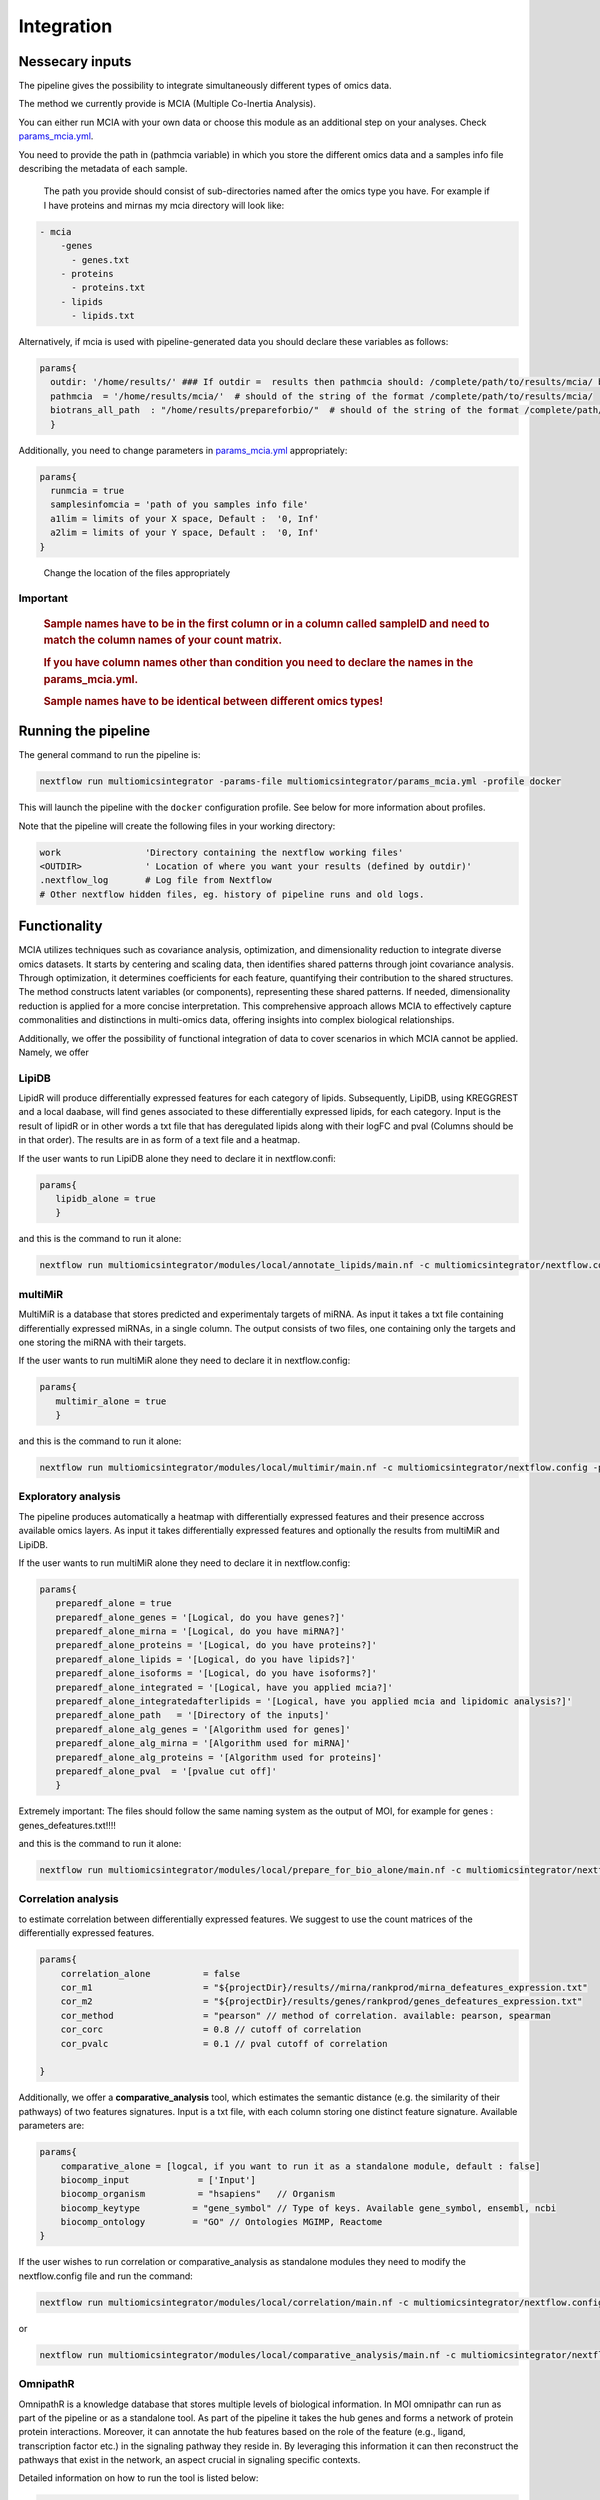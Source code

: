 Integration
================================

Nessecary inputs
----------------

The pipeline gives the possibility to integrate simultaneously different
types of omics data.

The method we currently provide is MCIA (Multiple Co-Inertia Analysis).

You can either run MCIA with your own data or choose this module as an
additional step on your analyses. Check
`params_mcia.yml <https://github.com/ASAGlab/MOI--An-integrated-solution-for-omics-analyses/blob/main/params_mcia.yml>`__.

You need to provide the path in (pathmcia variable) in which you store
the different omics data and a samples info file describing the metadata
of each sample.

   The path you provide should consist of sub-directories named after
   the omics type you have. For example if I have proteins and mirnas my
   mcia directory will look like:

.. code:: plaintext

   - mcia
       -genes
         - genes.txt
       - proteins
         - proteins.txt
       - lipids
         - lipids.txt
       

Alternatively, if mcia is used with pipeline-generated data you
should declare these variables as follows:

.. code:: bash

   params{
     outdir: '/home/results/' ### If outdir =  results then pathmcia should: /complete/path/to/results/mcia/ biotransl_all_path:path/to/results/prepareforbio
     pathmcia  = '/home/results/mcia/'  # should of the string of the format /complete/path/to/results/mcia/ 
     biotrans_all_path  : "/home/results/prepareforbio/"  # should of the string of the format /complete/path/to/results/prepareforbio/ 
     }

Additionally, you need to change parameters in
`params_mcia.yml <../params_mcia.yml>`__ appropriately:

.. code:: bash


   params{
     runmcia = true
     samplesinfomcia = 'path of you samples info file'
     a1lim = limits of your X space, Default :  '0, Inf'
     a2lim = limits of your Y space, Default :  '0, Inf'
   }

..

   Change the location of the files appropriately

Important
~~~~~~~~~

   .. rubric:: Sample names have to be in the first column or in a
      column called sampleID and **need to match** the column names of
      your count matrix.
      :name: sample-names-have-to-be-in-the-first-column-or-in-a-column-called-sampleid-and-need-to-match-the-column-names-of-your-count-matrix.

   .. rubric:: If you have column names other than **condition** you
      need to declare the names in the params_mcia.yml.
      :name: if-you-have-column-names-other-than-condition-you-need-to-declare-the-names-in-the-params_mcia.yml.

   .. rubric:: Sample names have to be identical between different omics types!

Running the pipeline
--------------------

The general command to run the pipeline is:

.. code:: bash

   nextflow run multiomicsintegrator -params-file multiomicsintegrator/params_mcia.yml -profile docker 

This will launch the pipeline with the ``docker`` configuration profile.
See below for more information about profiles.

Note that the pipeline will create the following files in your working
directory:

.. code:: bash

   work                'Directory containing the nextflow working files'
   <OUTDIR>            ' Location of where you want your results (defined by outdir)' 
   .nextflow_log       # Log file from Nextflow
   # Other nextflow hidden files, eg. history of pipeline runs and old logs.

Functionality
-------------

MCIA utilizes techniques such as covariance analysis,
optimization, and dimensionality reduction to integrate diverse omics
datasets. It starts by centering and scaling data, then identifies
shared patterns through joint covariance analysis. Through optimization,
it determines coefficients for each feature, quantifying their
contribution to the shared structures. The method constructs latent
variables (or components), representing these shared patterns. If needed,
dimensionality reduction is applied for a more concise interpretation.
This comprehensive approach allows MCIA to effectively
capture commonalities and distinctions in multi-omics data, offering
insights into complex biological relationships.

Additionally, we offer the possibility of functional integration of data
to cover scenarios in which MCIA cannot be applied. Namely, we offer 


LipiDB
~~~~~~~~~~~~~~~~~~~

LipidR will produce differentially expressed features for each category
of lipids. Subsequently, LipiDB, using KREGGREST and a local daabase, will find genes
associated to these differentially expressed lipids, for each category.
Input is the result of lipidR or in other words a txt file that has deregulated lipids along with their logFC and pval (Columns should be in that order).
The results are in as form of a text file and a heatmap.

If the user wants to run LipiDB alone they need to declare it in nextflow.confi:

.. code:: bash

      params{
         lipidb_alone = true
         }

and this is the command to run it alone:

.. code:: bash

   nextflow run multiomicsintegrator/modules/local/annotate_lipids/main.nf -c multiomicsintegrator/nextflow.config -profile docker

multiMiR
~~~~~~~~~

MultiMiR is a database that stores predicted and experimentaly targets of miRNA. 
As input it takes a txt file containing differentially expressed miRNAs, in a single column.
The output consists of two files, one containing only the targets and one storing
the miRNA with their targets. 

If the user wants to run multiMiR alone they need to declare it in nextflow.config:

.. code:: bash

      params{
         multimir_alone = true
         }

and this is the command to run it alone:

.. code:: bash

   nextflow run multiomicsintegrator/modules/local/multimir/main.nf -c multiomicsintegrator/nextflow.config -profile docker


Exploratory analysis
~~~~~~~~~~~~~~~~~~~~
The pipeline produces automatically a heatmap with differentially expressed
features and their presence accross available omics layers. As input it takes
differentially expressed features and optionally the results from multiMiR and 
LipiDB. 

If the user wants to run multiMiR alone they need to declare it in nextflow.config:

.. code:: bash

      params{
         preparedf_alone = true
         preparedf_alone_genes = '[Logical, do you have genes?]'
         preparedf_alone_mirna = '[Logical, do you have miRNA?]'
         preparedf_alone_proteins = '[Logical, do you have proteins?]'
         preparedf_alone_lipids = '[Logical, do you have lipids?]'
         preparedf_alone_isoforms = '[Logical, do you have isoforms?]'
         preparedf_alone_integrated = '[Logical, have you applied mcia?]'
         preparedf_alone_integratedafterlipids = '[Logical, have you applied mcia and lipidomic analysis?]'
         preparedf_alone_path   = '[Directory of the inputs]'  
         preparedf_alone_alg_genes = '[Algorithm used for genes]'  
         preparedf_alone_alg_mirna = '[Algorithm used for miRNA]'  
         preparedf_alone_alg_proteins = '[Algorithm used for proteins]'  
         preparedf_alone_pval  = '[pvalue cut off]'  
         }

Extremely important:
The files should follow the same naming system as the output of MOI, for example for genes : genes_defeatures.txt!!!! 

and this is the command to run it alone:

.. code:: bash

   nextflow run multiomicsintegrator/modules/local/prepare_for_bio_alone/main.nf -c multiomicsintegrator/nextflow.config -profile docker

Correlation analysis
~~~~~~~~~~~~~~~~~~~~~

to estimate correlation between differentially expressed features. 
We suggest to use the count matrices of the differentially expressed features.

.. code:: bash

   params{
       correlation_alone          = false
       cor_m1                     = "${projectDir}/results//mirna/rankprod/mirna_defeatures_expression.txt"
       cor_m2                     = "${projectDir}/results/genes/rankprod/genes_defeatures_expression.txt"
       cor_method                 = "pearson" // method of correlation. available: pearson, spearman
       cor_corc                   = 0.8 // cutoff of correlation
       cor_pvalc                  = 0.1 // pval cutoff of correlation
       
   }


Additionally, we offer a
**comparative_analysis** tool, which estimates the semantic distance 
(e.g. the similarity of their pathways) of two features signatures. 
Input is a txt file, with each column storing one distinct feature signature. 
Available parameters are:

.. code:: bash

   params{
       comparative_alone = [logcal, if you want to run it as a standalone module, default : false]
       biocomp_input             = ['Input']
       biocomp_organism          = "hsapiens"   // Organism
       biocomp_keytype          = "gene_symbol" // Type of keys. Available gene_symbol, ensembl, ncbi
       biocomp_ontology         = "GO" // Ontologies MGIMP, Reactome
   }


If the user wishes to run correlation or comparative_analysis as
standalone modules they need to modify the nextflow.config file and run
the command:

.. code:: bash

   nextflow run multiomicsintegrator/modules/local/correlation/main.nf -c multiomicsintegrator/nextflow.config -profile docker


or


.. code:: bash

   nextflow run multiomicsintegrator/modules/local/comparative_analysis/main.nf -c multiomicsintegrator/nextflow.config -profile docker



OmnipathR
~~~~~~~~~~~~
OmnipathR is a knowledge database that stores multiple levels of biological information. In MOI omnipathr can run as part of the pipeline or as a standalone tool. As part of the pipeline it takes the hub genes and forms a network of protein protein interactions. Moreover, it can annotate the hub features based on the role of the feature (e.g., ligand, transcription factor etc.) in the signaling pathway they reside in. By leveraging this information it can then reconstruct the pathways that exist in the network, an aspect crucial in signaling specific contexts. 

Detailed information on how to run the tool is listed below: 

.. code:: bash

    params {
        omnipath_biotrans = '[directory containing the outputs of biotranslator, relative to outdir]' 
        omnipath_choose = '[choose_omics, choose_role]'
        omnipath_choose_type = '[logical, specify if additional annotation is desired]'
        omnipath_additional_info_bool = '[Logical, whether you want additional annotation]'
        omnipath_additional_info_val = '[Must be present in get_omnipath_resources(), e.g., "SignaLink pathway"]'
        omnipath_additional_info_attribute = '[Must be in get_omnipath_resources(omnipath_annot), e.g., "TGF" (omnipath_annot is declared above)]'
    }




If the user want to run the tool as a standalone module for a single omics they need one extra argument:

.. code:: bash

   params{
     omnipath_alone = '[logical, T]'
   }



The command to run the tool as a standalone module is

.. code:: bash

   nextflow run multiomicsintegrator/modules/local/omnipath/main.nf -c multiomicsintegrator/nextflow.config -profile docker


Moreover, if the user has multiple omics and wants to integrate them after the step of differential expression rather than after pathway enrichment analysis they need to supply an additional file with columns Gene (gene symbol) and Category (omics type). 
This file is automatically produced by MOI and is called genes_across_omics.txt


.. code:: bash

   params{
     omnipath_biotrans = '[ directory that has the outputs of biotranslator, should be relative to outdir]' 
     omnipath_integrated_gao = '[ path of file genes_across_omics ]' 
     omnipath_choose   = '[choose_omics, choose_role]'
     omnipath_choose_type = '[logical, do you want additional annotation]'
     omnipath_additional_info_bool = '[Logical, whether you want additional annotation]'
     omnipath_additional_info_val = '[Must be present in get_omnipath_resources(), for example "SignaLink pathway"]'
     omnipath_additional_info_attribute = '[Must be a get_omnipath_resources(omnipath_annot), for example "TGF" (omnipath_annot is declared above)]'
   }
    

If the user wants to run the tool as a standalone module for a single omics they need one extra argument:

.. code:: bash

   params{
     omnipath_integrated_alone = '[logical, T]'
   }



The command to run it as a standalone module is:

.. code:: bash

   nextflow run multiomicsintegrator/modules/local/omnipath_integrated/main.nf -c multiomicsintegrator/nextflow.config -profile docker


Additional omics types
~~~~~~~~~~~~~~~~~~~~~~~~~

MOI can be extended to other omics types as well. If supplied with abundance matrices (for example glycomics) MOI can integrate them with MCIA, after performing basic filtering and normalization steps. 
If translated into the gene level, MOI can integrate them with the exploratory analysis tool, multiMiR, lipidDB as explained above. In addition, if translated to the gene level additional omics types can be integrated with high-level approaches like biotranslator, comparative analysis tool or omnipathr. 
The user will treat these data as they were gene data.  

